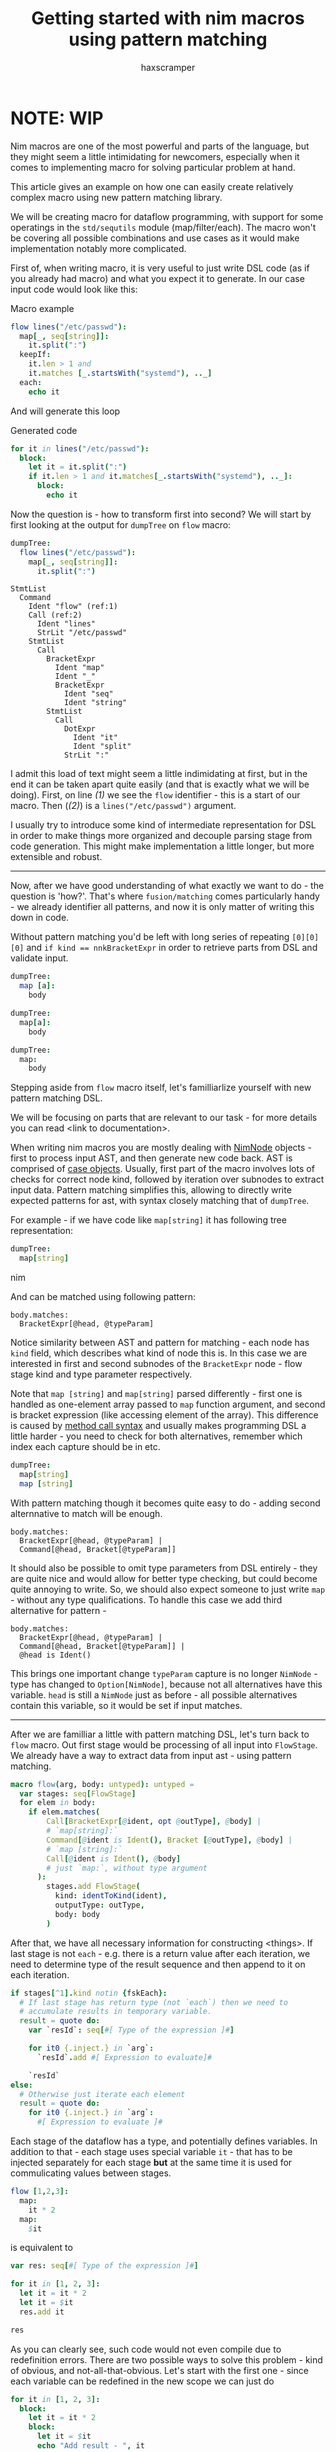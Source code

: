 #+author: haxscramper
#+property: header-args:nim :imports macros
#+PROPERTY: header-args :eval no-export :cache no :exports both
#+title: Getting started with nim macros using pattern matching


* NOTE: WIP

Nim macros are one of the most powerful and parts of the language, but
they might seem a little intimidating for newcomers, especially when
it comes to implementing macro for solving particular problem at hand.

This article gives an example on how one can easily create relatively
complex macro using new pattern matching library.

We will be creating macro for dataflow programming, with support for
some operatings in the ~std/sequtils~ module (map/filter/each). The
macro won't be covering all possible combinations and use cases as it
would make implementation notably more complicated.


# this is not the best example, but I just don't have any good ideas
# right now

First of, when writing macro, it is very useful to just write DSL code
(as if you already had macro) and what you expect it to generate. In
our case input code would look like this:

#+caption: Macro example
#+begin_src nim
  flow lines("/etc/passwd"):
    map[_, seq[string]]:
      it.split(":")
    keepIf:
      it.len > 1 and
      it.matches [_.startsWith("systemd"), .._]
    each:
      echo it
#+end_src

And will generate this loop

#+caption: Generated code
#+begin_src nim
  for it in lines("/etc/passwd"):
    block:
      let it = it.split(":")
      if it.len > 1 and it.matches[_.startsWith("systemd"), .._]:
        block:
          echo it
#+end_src

Now the question is - how to transform first into second? We will
start by first looking at the output for ~dumpTree~ on ~flow~ macro:

#+begin_src nim
dumpTree:
  flow lines("/etc/passwd"):
    map[_, seq[string]]:
      it.split(":")
#+end_src

#+begin_src nim -n -r
StmtList
  Command
    Ident "flow" (ref:1)
    Call (ref:2)
      Ident "lines"
      StrLit "/etc/passwd"
    StmtList
      Call
        BracketExpr
          Ident "map"
          Ident "_"
          BracketExpr
            Ident "seq"
            Ident "string"
        StmtList
          Call
            DotExpr
              Ident "it"
              Ident "split"
            StrLit ":"
#+end_src
I admit this load of text might seem a little indimidating at first,
but in the end it can be taken apart quite easily (and that is exactly
what we will be doing). First, on line [[(1)]] we see the ~flow~
identifier - this is a start of our macro. Then ([[(2)]]) is a
~lines("/etc/passwd")~ argument.


I usually try to introduce some kind of intermediate representation
for DSL in order to make things more organized and decouple parsing
stage from code generation. This might make implementation a little
longer, but more extensible and robust.


-----

Now, after we have good understanding of what exactly we want to do -
the question is 'how?'. That's where ~fusion/matching~ comes
particularly handy - we already identifier all patterns, and now it is
only matter of writing this down in code.

Without pattern matching you'd be left with long series of repeating
~[0][0][0]~ and ~if kind == nnkBracketExpr~ in order to retrieve parts
from DSL and validate input.

#+begin_src nim
dumpTree:
  map [a]:
    body
#+end_src

#+RESULTS:
: StmtList
:   Command
:     Ident "map"
:     Bracket
:       Ident "a"
:     StmtList
:       Ident "body"

#+begin_src nim
dumpTree:
  map[a]:
    body
#+end_src

#+RESULTS:
: StmtList
:   Call
:     BracketExpr
:       Ident "map"
:       Ident "a"
:     StmtList
:       Ident "body"


#+begin_src nim
dumpTree:
  map:
    body
#+end_src

#+RESULTS:
: StmtList
:   Call
:     Ident "map"
:     StmtList
:       Ident "body"

# I don't really like phrasing, so need to rework this part.
Stepping aside from ~flow~ macro itself, let's familliarlize yourself
with new pattern matching DSL.

We will be focusing on parts that are relevant to our task - for more
details you can read <link to documentation>.

When writing nim macros you are mostly dealing with [[https://nim-lang.org/docs/macros.html#the-ast-in-nim][NimNode]] objects -
first to process input AST, and then generate new code back. AST is
comprised of [[https://nim-lang.org/docs/manual.html#types-object-variants][case objects]]. Usually, first part of the macro involves
lots of checks for correct node kind, followed by iteration over
subnodes to extract input data. Pattern matching simplifies this,
allowing to directly write expected patterns for ast, with syntax
closely matching that of ~dumpTree~.

For example - if we have code like ~map[string]~ it has following tree
representation:

#+begin_src nim
dumpTree:
  map[string]
#+end_src nim

And can be matched using following pattern:

#+begin_src
body.matches:
  BracketExpr[@head, @typeParam]
#+end_src


Notice similarity between AST and pattern for matching - each node
has ~kind~ field, which describes what kind of node this is. In this
case we are interested in first and second subnodes of the ~BracketExpr~
node - flow stage kind and type parameter respectively.


Note that ~map [string]~ and ~map[string]~ parsed differently - first
one is handled as one-element array passed to ~map~ function argument,
and second is bracket expression (like accessing element of the
array). This difference is caused by [[https://nim-lang.org/docs/manual.html#procedures-method-call-syntax][method call syntax]] and usually
makes programming DSL a little harder - you need to check for both
alternatives, remember which index each capture should be in etc.

#+begin_src nim
dumpTree:
  map[string]
  map [string]
#+end_src

With pattern matching though it becomes quite easy to do - adding
second alternnative to match will be enough.

#+begin_src
body.matches:
  BracketExpr[@head, @typeParam] |
  Command[@head, Bracket[@typeParam]]
#+end_src

It should also be possible to omit type parameters from DSL entirely -
they are quite nice and would allow for better type checking, but
could become quite annoying to write. So, we should also expect
someone to just write ~map~ - without any type qualifications. To
handle this case we add third alternative for pattern -

# and pray to god that shit does not blow up when I actually shove
# this in pattern matching DSL itself.

#+begin_src
body.matches:
  BracketExpr[@head, @typeParam] |
  Command[@head, Bracket[@typeParam]] |
  @head is Ident()
#+end_src

This brings one important change ~typeParam~ capture is no longer
~NimNode~ - type has changed to ~Option[NimNode]~, because not all
alternatives have this variable. ~head~ is still a ~NimNode~ just as
before - all possible alternatives contain this variable, so it would
be set if input matches.

-----------


After we are familliar a little with pattern matching DSL, let's turn
back to ~flow~ macro. Out first stage would be processing of all input
into ~FlowStage~. We already have a way to extract data from input
ast - using pattern matching.


#+begin_src nim
macro flow(arg, body: untyped): untyped =
  var stages: seq[FlowStage]
  for elem in body:
    if elem.matches(
        Call[BracketExpr[@ident, opt @outType], @body] |
        # `map[string]:`
        Command[@ident is Ident(), Bracket [@outType], @body] |
        # `map [string]:`
        Call[@ident is Ident(), @body]
        # just `map:`, without type argument
      ):
        stages.add FlowStage(
          kind: identToKind(ident),
          outputType: outType,
          body: body
        )
#+end_src


After that, we have all necessary information for constructing
<things>. If last stage is not ~each~ - e.g. there is a return value
after each iteration, we need to determine type of the result sequence
and then append to it on each iteration.

#+begin_src nim
  if stages[^1].kind notin {fskEach}:
    # If last stage has return type (not `each`) then we need to
    # accumulate results in temporary variable.
    result = quote do:
      var `resId`: seq[#[ Type of the expression ]#]

      for it0 {.inject.} in `arg`:
        `resId`.add #[ Expression to evaluate]#

      `resId`
  else:
    # Otherwise just iterate each element
    result = quote do:
      for it0 {.inject.} in `arg`:
        #[ Expression to evaluate ]#
#+end_src

Each stage of the dataflow has a type, and potentially defines
variables. In addition to that - each stage uses special variable
~it~ - that has to be injected separately for each stage *but* at the
same time it is used for commulicating values between stages.

#+begin_src nim
flow [1,2,3]:
  map:
    it * 2
  map:
    $it
#+end_src

is equivalent to

#+begin_src nim
var res: seq[#[ Type of the expression ]#]

for it in [1, 2, 3]:
  let it = it * 2
  let it = $it
  res.add it

res
#+end_src

As you can clearly see, such code would not even compile due to
redefinition errors. There are two possible ways to solve this
problem - kind of obvious, and not-all-that-obvious. Let's start with
the first one - since each variable can be redefined in the new scope
we can just do

#+begin_src nim
for it in [1, 2, 3]:
  block:
    let it = it * 2
    block:
      let it = $it
      echo "Add result - ", it

#+end_src

#+RESULTS:
: Add result - 2
: Add result - 4
: Add result - 6

And it would compile and work perfectly fine. But now we have a
problem of getting type of the expression itself - everything is fine
as long as you only use ~map~ - after all ~block:~ is an expression,
and we can have something like

#+begin_src nim
  echo typeof((block:
                 let it = 1
                 block:
                   let it = it * 2
                   block: $it))
#+end_src

#+RESULTS:
: string

Not the pretties code in the world, by all means - but it will become
even worse when we have to deal with ~filter~, ~each~, injected
variables and iterators.

Second alternative is to use declare proc with ~auto~ return variable
and assign result of the expression to it.

#+begin_src nim
proc hello[T](a: T): auto =
  for c in "ee":
    result = (12, "som", "ee", a)

echo typeof hello[int]
#+end_src

#+RESULTS:
: proc (a: int): (int, string, string, int){.noSideEffect, gcsafe, locks: 0.}


-----

Second example of ~fusion/matching~ usage shows how to write custom
pattern matching macros that use the same DSL. In particular we will
be reimplementing rust-style macro rewriting, with ~() => {}~.


* COMMENT todo list

- [ ] Check if ~makeTree~ creates correct backtraces / ~error~
  information. I don't really like shoving ~{.line: .}~ everywhere,
  even though it works in most cases.
- [ ] Implement rewriting using ~=>~ as example macro
